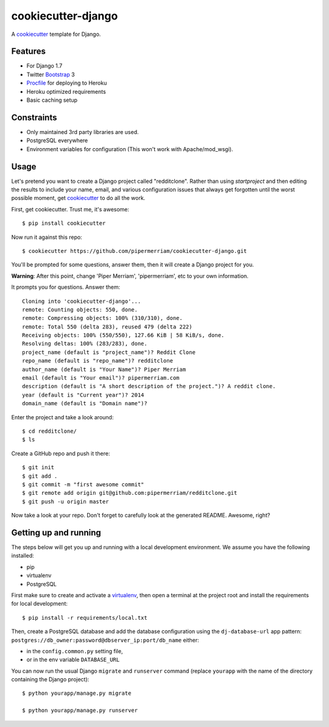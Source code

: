 cookiecutter-django
=======================

.. image:: https://requires.io/github/pipermerriam/cookiecutter-django/requirements.png?branch=master
     :target: https://requires.io/github/pipermerriam/cookiecutter-django/requirements/?branch=master
     :alt: Requirements Status

.. image:: https://travis-ci.org/pipermerriam/cookiecutter-django.svg?branch=master
     :target: https://travis-ci.org/pipermerriam/cookiecutter-django?branch=master
     :alt: Build Status

A cookiecutter_ template for Django.

.. _cookiecutter: https://github.com/audreyr/cookiecutter

Features
---------

* For Django 1.7
* Twitter Bootstrap_ 3
* Procfile_ for deploying to Heroku
* Heroku optimized requirements
* Basic caching setup

.. _Bootstrap: https://github.com/twbs/bootstrap
.. _Procfile: https://devcenter.heroku.com/articles/procfile


Constraints
-----------

* Only maintained 3rd party libraries are used.
* PostgreSQL everywhere
* Environment variables for configuration (This won't work with Apache/mod_wsgi).


Usage
------

Let's pretend you want to create a Django project called "redditclone". Rather than using `startproject`
and then editing the results to include your name, email, and various configuration issues that always get forgotten until the worst possible moment, get cookiecutter_ to do all the work.

First, get cookiecutter. Trust me, it's awesome::

    $ pip install cookiecutter

Now run it against this repo::

    $ cookiecutter https://github.com/pipermerriam/cookiecutter-django.git

You'll be prompted for some questions, answer them, then it will create a Django project for you.


**Warning**: After this point, change 'Piper Merriam', 'pipermerriam', etc to your own information.

It prompts you for questions. Answer them::

    Cloning into 'cookiecutter-django'...
    remote: Counting objects: 550, done.
    remote: Compressing objects: 100% (310/310), done.
    remote: Total 550 (delta 283), reused 479 (delta 222)
    Receiving objects: 100% (550/550), 127.66 KiB | 58 KiB/s, done.
    Resolving deltas: 100% (283/283), done.
    project_name (default is "project_name")? Reddit Clone
    repo_name (default is "repo_name")? redditclone
    author_name (default is "Your Name")? Piper Merriam
    email (default is "Your email")? pipermerriam.com
    description (default is "A short description of the project.")? A reddit clone.
    year (default is "Current year")? 2014
    domain_name (default is "Domain name")?


Enter the project and take a look around::

    $ cd redditclone/
    $ ls

Create a GitHub repo and push it there::

    $ git init
    $ git add .
    $ git commit -m "first awesome commit"
    $ git remote add origin git@github.com:pipermerriam/redditclone.git
    $ git push -u origin master

Now take a look at your repo. Don't forget to carefully look at the generated README. Awesome, right?

Getting up and running
----------------------

The steps below will get you up and running with a local development environment. We assume you have the following installed:

* pip
* virtualenv
* PostgreSQL

First make sure to create and activate a virtualenv_, then open a terminal at the project root and install the requirements for local development::

    $ pip install -r requirements/local.txt

.. _virtualenv: http://docs.python-guide.org/en/latest/dev/virtualenvs/

Then, create a PostgreSQL database and add the database configuration using the  ``dj-database-url`` app pattern: ``postgres://db_owner:password@dbserver_ip:port/db_name`` either:

* in the ``config.common.py`` setting file,
* or in the env variable ``DATABASE_URL``



You can now run the usual Django ``migrate`` and ``runserver`` command (replace ``yourapp`` with the name of the directory containing the Django project)::

    $ python yourapp/manage.py migrate

    $ python yourapp/manage.py runserver

